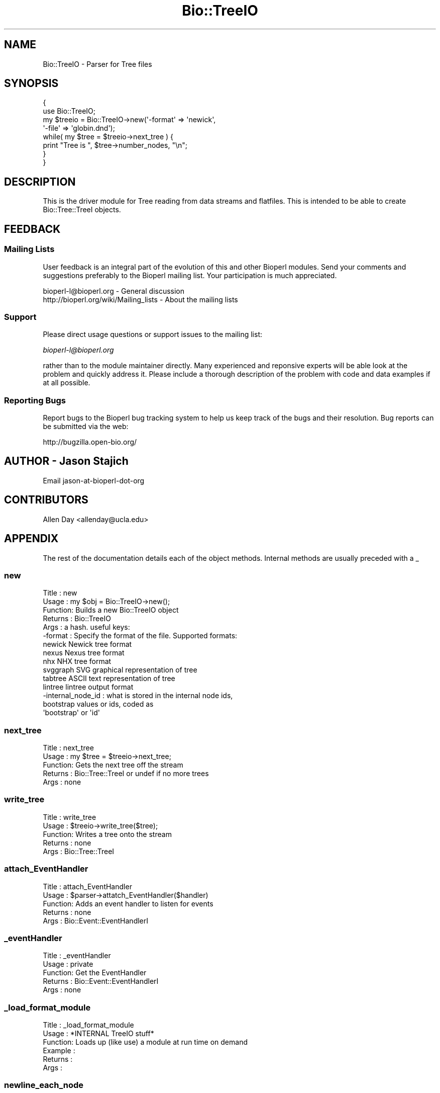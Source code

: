 .\" Automatically generated by Pod::Man 2.23 (Pod::Simple 3.14)
.\"
.\" Standard preamble:
.\" ========================================================================
.de Sp \" Vertical space (when we can't use .PP)
.if t .sp .5v
.if n .sp
..
.de Vb \" Begin verbatim text
.ft CW
.nf
.ne \\$1
..
.de Ve \" End verbatim text
.ft R
.fi
..
.\" Set up some character translations and predefined strings.  \*(-- will
.\" give an unbreakable dash, \*(PI will give pi, \*(L" will give a left
.\" double quote, and \*(R" will give a right double quote.  \*(C+ will
.\" give a nicer C++.  Capital omega is used to do unbreakable dashes and
.\" therefore won't be available.  \*(C` and \*(C' expand to `' in nroff,
.\" nothing in troff, for use with C<>.
.tr \(*W-
.ds C+ C\v'-.1v'\h'-1p'\s-2+\h'-1p'+\s0\v'.1v'\h'-1p'
.ie n \{\
.    ds -- \(*W-
.    ds PI pi
.    if (\n(.H=4u)&(1m=24u) .ds -- \(*W\h'-12u'\(*W\h'-12u'-\" diablo 10 pitch
.    if (\n(.H=4u)&(1m=20u) .ds -- \(*W\h'-12u'\(*W\h'-8u'-\"  diablo 12 pitch
.    ds L" ""
.    ds R" ""
.    ds C` ""
.    ds C' ""
'br\}
.el\{\
.    ds -- \|\(em\|
.    ds PI \(*p
.    ds L" ``
.    ds R" ''
'br\}
.\"
.\" Escape single quotes in literal strings from groff's Unicode transform.
.ie \n(.g .ds Aq \(aq
.el       .ds Aq '
.\"
.\" If the F register is turned on, we'll generate index entries on stderr for
.\" titles (.TH), headers (.SH), subsections (.SS), items (.Ip), and index
.\" entries marked with X<> in POD.  Of course, you'll have to process the
.\" output yourself in some meaningful fashion.
.ie \nF \{\
.    de IX
.    tm Index:\\$1\t\\n%\t"\\$2"
..
.    nr % 0
.    rr F
.\}
.el \{\
.    de IX
..
.\}
.\"
.\" Accent mark definitions (@(#)ms.acc 1.5 88/02/08 SMI; from UCB 4.2).
.\" Fear.  Run.  Save yourself.  No user-serviceable parts.
.    \" fudge factors for nroff and troff
.if n \{\
.    ds #H 0
.    ds #V .8m
.    ds #F .3m
.    ds #[ \f1
.    ds #] \fP
.\}
.if t \{\
.    ds #H ((1u-(\\\\n(.fu%2u))*.13m)
.    ds #V .6m
.    ds #F 0
.    ds #[ \&
.    ds #] \&
.\}
.    \" simple accents for nroff and troff
.if n \{\
.    ds ' \&
.    ds ` \&
.    ds ^ \&
.    ds , \&
.    ds ~ ~
.    ds /
.\}
.if t \{\
.    ds ' \\k:\h'-(\\n(.wu*8/10-\*(#H)'\'\h"|\\n:u"
.    ds ` \\k:\h'-(\\n(.wu*8/10-\*(#H)'\`\h'|\\n:u'
.    ds ^ \\k:\h'-(\\n(.wu*10/11-\*(#H)'^\h'|\\n:u'
.    ds , \\k:\h'-(\\n(.wu*8/10)',\h'|\\n:u'
.    ds ~ \\k:\h'-(\\n(.wu-\*(#H-.1m)'~\h'|\\n:u'
.    ds / \\k:\h'-(\\n(.wu*8/10-\*(#H)'\z\(sl\h'|\\n:u'
.\}
.    \" troff and (daisy-wheel) nroff accents
.ds : \\k:\h'-(\\n(.wu*8/10-\*(#H+.1m+\*(#F)'\v'-\*(#V'\z.\h'.2m+\*(#F'.\h'|\\n:u'\v'\*(#V'
.ds 8 \h'\*(#H'\(*b\h'-\*(#H'
.ds o \\k:\h'-(\\n(.wu+\w'\(de'u-\*(#H)/2u'\v'-.3n'\*(#[\z\(de\v'.3n'\h'|\\n:u'\*(#]
.ds d- \h'\*(#H'\(pd\h'-\w'~'u'\v'-.25m'\f2\(hy\fP\v'.25m'\h'-\*(#H'
.ds D- D\\k:\h'-\w'D'u'\v'-.11m'\z\(hy\v'.11m'\h'|\\n:u'
.ds th \*(#[\v'.3m'\s+1I\s-1\v'-.3m'\h'-(\w'I'u*2/3)'\s-1o\s+1\*(#]
.ds Th \*(#[\s+2I\s-2\h'-\w'I'u*3/5'\v'-.3m'o\v'.3m'\*(#]
.ds ae a\h'-(\w'a'u*4/10)'e
.ds Ae A\h'-(\w'A'u*4/10)'E
.    \" corrections for vroff
.if v .ds ~ \\k:\h'-(\\n(.wu*9/10-\*(#H)'\s-2\u~\d\s+2\h'|\\n:u'
.if v .ds ^ \\k:\h'-(\\n(.wu*10/11-\*(#H)'\v'-.4m'^\v'.4m'\h'|\\n:u'
.    \" for low resolution devices (crt and lpr)
.if \n(.H>23 .if \n(.V>19 \
\{\
.    ds : e
.    ds 8 ss
.    ds o a
.    ds d- d\h'-1'\(ga
.    ds D- D\h'-1'\(hy
.    ds th \o'bp'
.    ds Th \o'LP'
.    ds ae ae
.    ds Ae AE
.\}
.rm #[ #] #H #V #F C
.\" ========================================================================
.\"
.IX Title "Bio::TreeIO 3"
.TH Bio::TreeIO 3 "2014-08-22" "perl v5.12.4" "User Contributed Perl Documentation"
.\" For nroff, turn off justification.  Always turn off hyphenation; it makes
.\" way too many mistakes in technical documents.
.if n .ad l
.nh
.SH "NAME"
Bio::TreeIO \- Parser for Tree files
.SH "SYNOPSIS"
.IX Header "SYNOPSIS"
.Vb 8
\&  {
\&      use Bio::TreeIO;
\&      my $treeio = Bio::TreeIO\->new(\*(Aq\-format\*(Aq => \*(Aqnewick\*(Aq,
\&                   \*(Aq\-file\*(Aq   => \*(Aqglobin.dnd\*(Aq);
\&      while( my $tree = $treeio\->next_tree ) {
\&                print "Tree is ", $tree\->number_nodes, "\en";
\&      }
\&  }
.Ve
.SH "DESCRIPTION"
.IX Header "DESCRIPTION"
This is the driver module for Tree reading from data streams and
flatfiles.  This is intended to be able to create Bio::Tree::TreeI
objects.
.SH "FEEDBACK"
.IX Header "FEEDBACK"
.SS "Mailing Lists"
.IX Subsection "Mailing Lists"
User feedback is an integral part of the evolution of this and other
Bioperl modules. Send your comments and suggestions preferably to
the Bioperl mailing list.  Your participation is much appreciated.
.PP
.Vb 2
\&  bioperl\-l@bioperl.org                  \- General discussion
\&  http://bioperl.org/wiki/Mailing_lists  \- About the mailing lists
.Ve
.SS "Support"
.IX Subsection "Support"
Please direct usage questions or support issues to the mailing list:
.PP
\&\fIbioperl\-l@bioperl.org\fR
.PP
rather than to the module maintainer directly. Many experienced and 
reponsive experts will be able look at the problem and quickly 
address it. Please include a thorough description of the problem 
with code and data examples if at all possible.
.SS "Reporting Bugs"
.IX Subsection "Reporting Bugs"
Report bugs to the Bioperl bug tracking system to help us keep track
of the bugs and their resolution. Bug reports can be submitted via the
web:
.PP
.Vb 1
\&  http://bugzilla.open\-bio.org/
.Ve
.SH "AUTHOR \- Jason Stajich"
.IX Header "AUTHOR - Jason Stajich"
Email jason-at-bioperl-dot-org
.SH "CONTRIBUTORS"
.IX Header "CONTRIBUTORS"
Allen Day <allenday@ucla.edu>
.SH "APPENDIX"
.IX Header "APPENDIX"
The rest of the documentation details each of the object methods.
Internal methods are usually preceded with a _
.SS "new"
.IX Subsection "new"
.Vb 6
\& Title   : new
\& Usage   : my $obj = Bio::TreeIO\->new();
\& Function: Builds a new Bio::TreeIO object 
\& Returns : Bio::TreeIO
\& Args    : a hash.  useful keys:
\&   \-format : Specify the format of the file.  Supported formats:
\&
\&     newick             Newick tree format
\&     nexus              Nexus tree format
\&     nhx                NHX tree format
\&     svggraph           SVG graphical representation of tree
\&     tabtree            ASCII text representation of tree
\&     lintree            lintree output format
\&   \-internal_node_id : what is stored in the internal node ids, 
\&                       bootstrap values or ids, coded as 
\&                       \*(Aqbootstrap\*(Aq or \*(Aqid\*(Aq
.Ve
.SS "next_tree"
.IX Subsection "next_tree"
.Vb 5
\& Title   : next_tree
\& Usage   : my $tree = $treeio\->next_tree;
\& Function: Gets the next tree off the stream
\& Returns : Bio::Tree::TreeI or undef if no more trees
\& Args    : none
.Ve
.SS "write_tree"
.IX Subsection "write_tree"
.Vb 5
\& Title   : write_tree
\& Usage   : $treeio\->write_tree($tree);
\& Function: Writes a tree onto the stream
\& Returns : none
\& Args    : Bio::Tree::TreeI
.Ve
.SS "attach_EventHandler"
.IX Subsection "attach_EventHandler"
.Vb 5
\& Title   : attach_EventHandler
\& Usage   : $parser\->attatch_EventHandler($handler)
\& Function: Adds an event handler to listen for events
\& Returns : none
\& Args    : Bio::Event::EventHandlerI
.Ve
.SS "_eventHandler"
.IX Subsection "_eventHandler"
.Vb 5
\& Title   : _eventHandler
\& Usage   : private
\& Function: Get the EventHandler
\& Returns : Bio::Event::EventHandlerI
\& Args    : none
.Ve
.SS "_load_format_module"
.IX Subsection "_load_format_module"
.Vb 6
\& Title   : _load_format_module
\& Usage   : *INTERNAL TreeIO stuff*
\& Function: Loads up (like use) a module at run time on demand
\& Example :
\& Returns :
\& Args    :
.Ve
.SS "newline_each_node"
.IX Subsection "newline_each_node"
.Vb 7
\& Title   : newline_each_node
\& Usage   : $obj\->newline_each_node($newval)
\& Function: Get/set newline each node flag which is only applicable
\&           for writing tree formats for nhx and newick, will
\&           print a newline after each node or paren
\& Returns : value of newline_each_node (boolean)
\& Args    : on set, new value (a boolean or undef, optional)
.Ve
.SS "internal_node_id"
.IX Subsection "internal_node_id"
.Vb 6
\& Title   : internal_node_id
\& Usage   : $obj\->internal_node_id($newval)
\& Function: Internal Node Id type, coded as \*(Aqbootstrap\*(Aq or \*(Aqid\*(Aq
\&           Default is \*(Aqid\*(Aq
\& Returns : value of internal_node_id (a scalar)
\& Args    : on set, new value (a scalar or undef, optional)
.Ve
.SS "_guess_format"
.IX Subsection "_guess_format"
.Vb 6
\& Title   : _guess_format
\& Usage   : $obj\->_guess_format($filename)
\& Function:
\& Example :
\& Returns : guessed format of filename (lower case)
\& Args    :
.Ve
